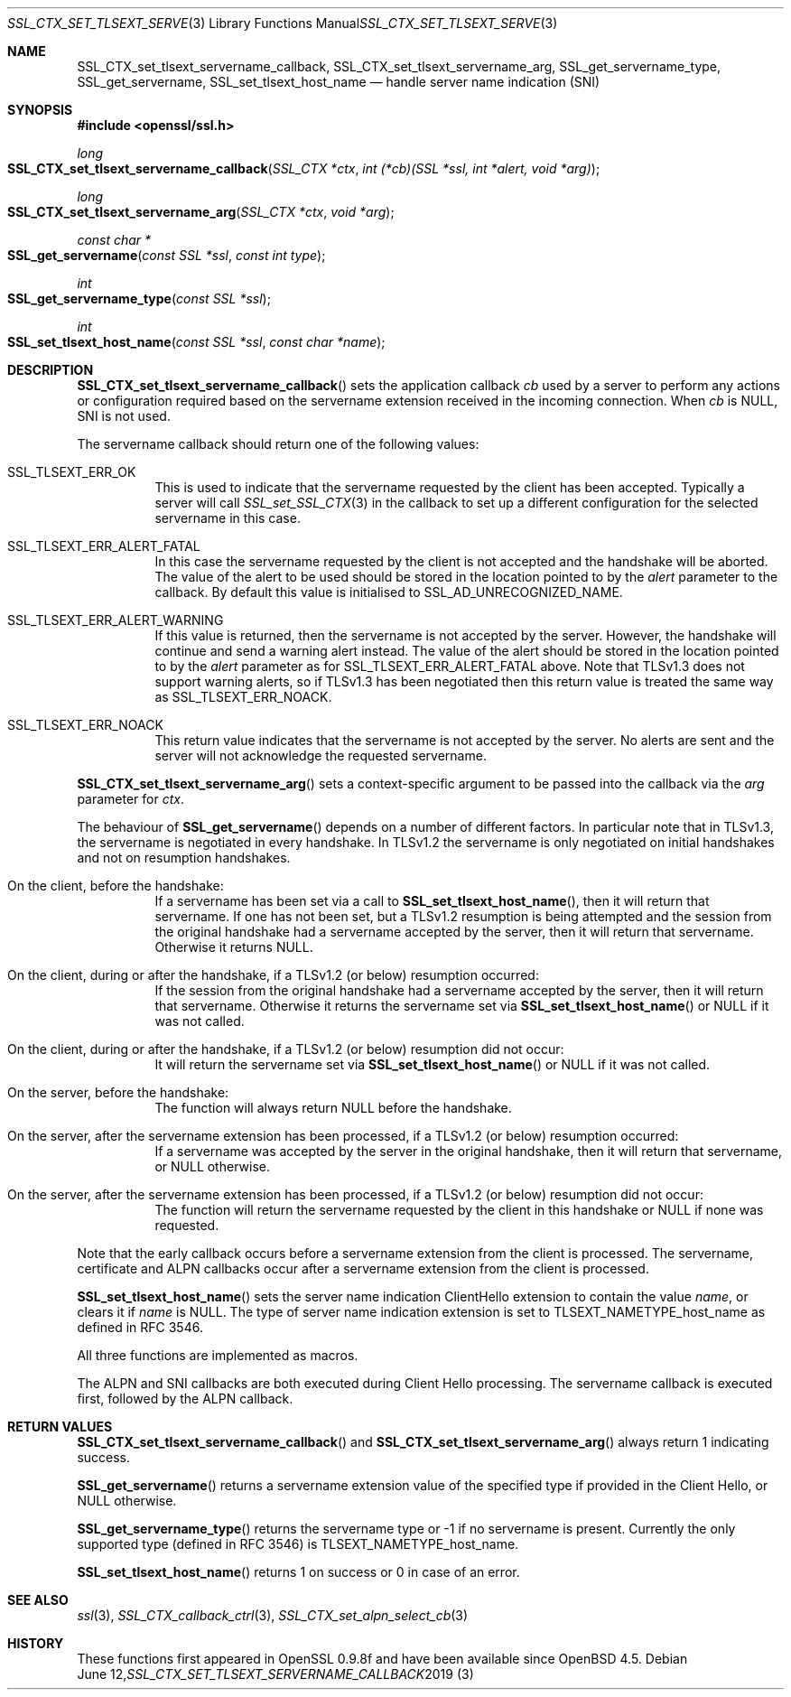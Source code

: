 .\" $OpenBSD$
.\" full merge up to: OpenSSL 190b9a03 Jun 28 15:46:13 2017 +0800
.\" selective merge up to: OpenSSL 6328d367 Jul 4 21:58:30 2020 +0200
.\"
.\" This file was written by Jon Spillett <jon.spillett@oracle.com>,
.\" Paul Yang <yang dot yang at baishancloud dot com>, and
.\" Matt Caswell <matt@openssl.org>.
.\" Copyright (c) 2017, 2019 The OpenSSL Project.  All rights reserved.
.\"
.\" Redistribution and use in source and binary forms, with or without
.\" modification, are permitted provided that the following conditions
.\" are met:
.\"
.\" 1. Redistributions of source code must retain the above copyright
.\"    notice, this list of conditions and the following disclaimer.
.\"
.\" 2. Redistributions in binary form must reproduce the above copyright
.\"    notice, this list of conditions and the following disclaimer in
.\"    the documentation and/or other materials provided with the
.\"    distribution.
.\"
.\" 3. All advertising materials mentioning features or use of this
.\"    software must display the following acknowledgment:
.\"    "This product includes software developed by the OpenSSL Project
.\"    for use in the OpenSSL Toolkit. (http://www.openssl.org/)"
.\"
.\" 4. The names "OpenSSL Toolkit" and "OpenSSL Project" must not be used to
.\"    endorse or promote products derived from this software without
.\"    prior written permission. For written permission, please contact
.\"    openssl-core@openssl.org.
.\"
.\" 5. Products derived from this software may not be called "OpenSSL"
.\"    nor may "OpenSSL" appear in their names without prior written
.\"    permission of the OpenSSL Project.
.\"
.\" 6. Redistributions of any form whatsoever must retain the following
.\"    acknowledgment:
.\"    "This product includes software developed by the OpenSSL Project
.\"    for use in the OpenSSL Toolkit (http://www.openssl.org/)"
.\"
.\" THIS SOFTWARE IS PROVIDED BY THE OpenSSL PROJECT ``AS IS'' AND ANY
.\" EXPRESSED OR IMPLIED WARRANTIES, INCLUDING, BUT NOT LIMITED TO, THE
.\" IMPLIED WARRANTIES OF MERCHANTABILITY AND FITNESS FOR A PARTICULAR
.\" PURPOSE ARE DISCLAIMED.  IN NO EVENT SHALL THE OpenSSL PROJECT OR
.\" ITS CONTRIBUTORS BE LIABLE FOR ANY DIRECT, INDIRECT, INCIDENTAL,
.\" SPECIAL, EXEMPLARY, OR CONSEQUENTIAL DAMAGES (INCLUDING, BUT
.\" NOT LIMITED TO, PROCUREMENT OF SUBSTITUTE GOODS OR SERVICES;
.\" LOSS OF USE, DATA, OR PROFITS; OR BUSINESS INTERRUPTION)
.\" HOWEVER CAUSED AND ON ANY THEORY OF LIABILITY, WHETHER IN CONTRACT,
.\" STRICT LIABILITY, OR TORT (INCLUDING NEGLIGENCE OR OTHERWISE)
.\" ARISING IN ANY WAY OUT OF THE USE OF THIS SOFTWARE, EVEN IF ADVISED
.\" OF THE POSSIBILITY OF SUCH DAMAGE.
.\"
.Dd $Mdocdate: June 12 2019 $
.Dt SSL_CTX_SET_TLSEXT_SERVERNAME_CALLBACK 3
.Os
.Sh NAME
.Nm SSL_CTX_set_tlsext_servername_callback ,
.Nm SSL_CTX_set_tlsext_servername_arg ,
.Nm SSL_get_servername_type ,
.Nm SSL_get_servername ,
.Nm SSL_set_tlsext_host_name
.Nd handle server name indication (SNI)
.Sh SYNOPSIS
.In openssl/ssl.h
.Ft long
.Fo SSL_CTX_set_tlsext_servername_callback
.Fa "SSL_CTX *ctx"
.Fa "int (*cb)(SSL *ssl, int *alert, void *arg)"
.Fc
.Ft long
.Fo SSL_CTX_set_tlsext_servername_arg
.Fa "SSL_CTX *ctx"
.Fa "void *arg"
.Fc
.Ft const char *
.Fo SSL_get_servername
.Fa "const SSL *ssl"
.Fa "const int type"
.Fc
.Ft int
.Fo SSL_get_servername_type
.Fa "const SSL *ssl"
.Fc
.Ft int
.Fo SSL_set_tlsext_host_name
.Fa "const SSL *ssl"
.Fa "const char *name"
.Fc
.Sh DESCRIPTION
.Fn SSL_CTX_set_tlsext_servername_callback
sets the application callback
.Fa cb
used by a server to perform any actions or configuration required based
on the servername extension received in the incoming connection.
When
.Fa cb
is
.Dv NULL ,
SNI is not used.
.Pp
The servername callback should return one of the following values:
.Bl -tag -width Ds
.It Dv SSL_TLSEXT_ERR_OK
This is used to indicate that the servername requested by the client
has been accepted.
Typically a server will call
.Xr SSL_set_SSL_CTX 3
in the callback to set up a different configuration
for the selected servername in this case.
.It Dv SSL_TLSEXT_ERR_ALERT_FATAL
In this case the servername requested by the client is not accepted
and the handshake will be aborted.
The value of the alert to be used should be stored in the location
pointed to by the
.Fa alert
parameter to the callback.
By default this value is initialised to
.Dv SSL_AD_UNRECOGNIZED_NAME .
.It Dv SSL_TLSEXT_ERR_ALERT_WARNING
If this value is returned, then the servername is not accepted by the server.
However, the handshake will continue and send a warning alert instead.
The value of the alert should be stored in the location pointed to by the
.Fa alert
parameter as for
.Dv SSL_TLSEXT_ERR_ALERT_FATAL
above.
Note that TLSv1.3 does not support warning alerts, so if TLSv1.3 has
been negotiated then this return value is treated the same way as
.Dv SSL_TLSEXT_ERR_NOACK .
.It Dv SSL_TLSEXT_ERR_NOACK
This return value indicates
that the servername is not accepted by the server.
No alerts are sent
and the server will not acknowledge the requested servername.
.El
.Pp
.Fn SSL_CTX_set_tlsext_servername_arg
sets a context-specific argument to be passed into the callback via the
.Fa arg
parameter for
.Fa ctx .
.Pp
The behaviour of
.Fn SSL_get_servername
depends on a number of different factors.
In particular note that in TLSv1.3,
the servername is negotiated in every handshake.
In TLSv1.2 the servername is only negotiated on initial handshakes
and not on resumption handshakes.
.Bl -tag -width Ds
.It On the client, before the handshake:
If a servername has been set via a call to
.Fn SSL_set_tlsext_host_name ,
then it will return that servername.
If one has not been set, but a TLSv1.2 resumption is being attempted
and the session from the original handshake had a servername
accepted by the server, then it will return that servername.
Otherwise it returns
.Dv NULL .
.It On the client, during or after the handshake,\
 if a TLSv1.2 (or below) resumption occurred:
If the session from the original handshake had a servername accepted by the
server, then it will return that servername.
Otherwise it returns the servername set via
.Fn SSL_set_tlsext_host_name
or
.Dv NULL
if it was not called.
.It On the client, during or after the handshake,\
 if a TLSv1.2 (or below) resumption did not occur:
It will return the servername set via
.Fn SSL_set_tlsext_host_name
or
.Dv NULL
if it was not called.
.It On the server, before the handshake:
The function will always return
.Dv NULL
before the handshake.
.It On the server, after the servername extension has been processed,\
 if a TLSv1.2 (or below) resumption occurred:
If a servername was accepted by the server in the original handshake,
then it will return that servername, or
.Dv NULL
otherwise.
.It On the server, after the servername extension has been processed,\
 if a TLSv1.2 (or below) resumption did not occur:
The function will return the servername
requested by the client in this handshake or
.Dv NULL
if none was requested.
.El
.Pp
Note that the early callback occurs before a servername extension
from the client is processed.
The servername, certificate and ALPN callbacks occur
after a servername extension from the client is processed.
.Pp
.Fn SSL_set_tlsext_host_name
sets the server name indication ClientHello extension
to contain the value
.Fa name ,
or clears it if
.Fa name
is
.Dv NULL .
The type of server name indication
extension is set to
.Dv TLSEXT_NAMETYPE_host_name
as defined in RFC 3546.
.Pp
All three functions are implemented as macros.
.Pp
The ALPN and SNI callbacks are both executed during Client Hello
processing.
The servername callback is executed first, followed by the ALPN
callback.
.Sh RETURN VALUES
.Fn SSL_CTX_set_tlsext_servername_callback
and
.Fn SSL_CTX_set_tlsext_servername_arg
always return 1 indicating success.
.Pp
.Fn SSL_get_servername
returns a servername extension value of the specified type if provided
in the Client Hello, or
.Dv NULL
otherwise.
.Pp
.Fn SSL_get_servername_type
returns the servername type or -1 if no servername is present.
Currently the only supported type (defined in RFC 3546) is
.Dv TLSEXT_NAMETYPE_host_name .
.Pp
.Fn SSL_set_tlsext_host_name
returns 1 on success or 0 in case of an error.
.Sh SEE ALSO
.Xr ssl 3 ,
.Xr SSL_CTX_callback_ctrl 3 ,
.Xr SSL_CTX_set_alpn_select_cb 3
.Sh HISTORY
These functions first appeared in OpenSSL 0.9.8f
and have been available since
.Ox 4.5 .
